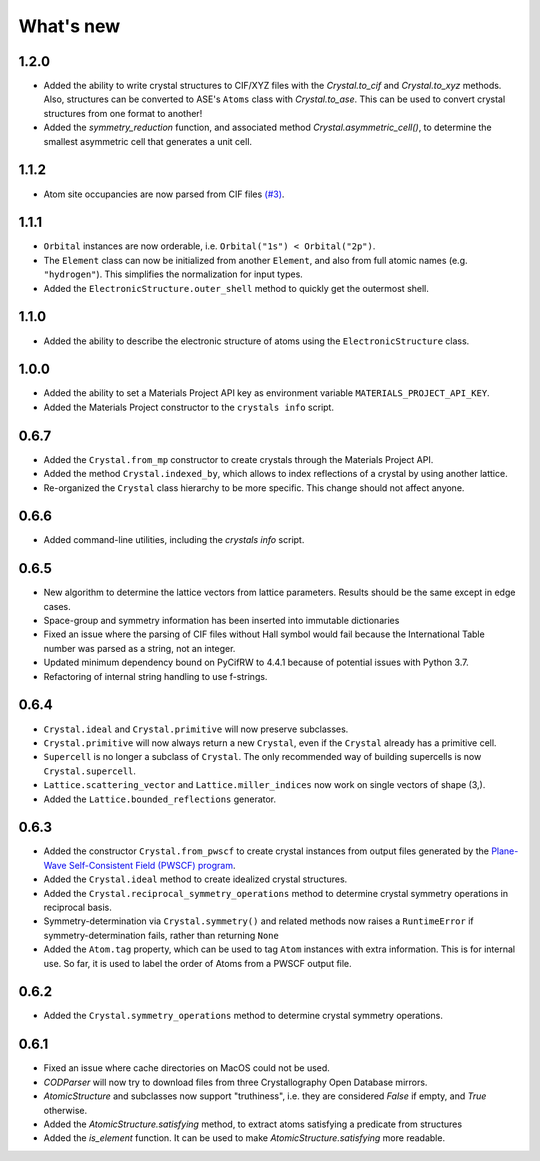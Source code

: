 
What's new
==========

1.2.0
-----

* Added the ability to write crystal structures to CIF/XYZ files with the `Crystal.to_cif` and `Crystal.to_xyz` methods. Also, structures can be converted to ASE's ``Atoms`` class with `Crystal.to_ase`. This can be used to convert crystal structures from one format to another!
* Added the `symmetry_reduction` function, and associated method `Crystal.asymmetric_cell()`, to determine the smallest asymmetric cell that generates a unit cell.

1.1.2
-----

* Atom site occupancies are now parsed from CIF files `(#3) <https://github.com/LaurentRDC/crystals/issues/3>`_.

1.1.1
-----

* ``Orbital`` instances are now orderable, i.e. ``Orbital("1s") < Orbital("2p")``.
* The ``Element`` class can now be initialized from another ``Element``, and also from full atomic names (e.g. ``"hydrogen"``). This simplifies the normalization for input types.
* Added the ``ElectronicStructure.outer_shell`` method to quickly get the outermost shell.

1.1.0
-----

* Added the ability to describe the electronic structure of atoms using the ``ElectronicStructure`` class.

1.0.0
-----

* Added the ability to set a Materials Project API key as environment variable ``MATERIALS_PROJECT_API_KEY``.
* Added the Materials Project constructor to the ``crystals info`` script.

0.6.7
-----

* Added the ``Crystal.from_mp`` constructor to create crystals through the Materials Project API.
* Added the method ``Crystal.indexed_by``, which allows to index reflections of a crystal by using another lattice.
* Re-organized the ``Crystal`` class hierarchy to be more specific. This change should not affect anyone.

0.6.6
-----

* Added command-line utilities, including the `crystals info` script.

0.6.5
-----

* New algorithm to determine the lattice vectors from lattice parameters. Results should be the same except in edge cases.
* Space-group and symmetry information has been inserted into immutable dictionaries
* Fixed an issue where the parsing of CIF files without Hall symbol would fail because the International Table number was parsed as a string, not an integer.
* Updated minimum dependency bound on PyCifRW to 4.4.1 because of potential issues with Python 3.7.
* Refactoring of internal string handling to use f-strings.

0.6.4
-----

* ``Crystal.ideal`` and ``Crystal.primitive`` will now preserve subclasses.
* ``Crystal.primitive`` will now always return a new ``Crystal``, even if the ``Crystal`` already has a primitive cell.
* ``Supercell`` is no longer a subclass of ``Crystal``. The only recommended way of building supercells is now ``Crystal.supercell``.
* ``Lattice.scattering_vector`` and ``Lattice.miller_indices`` now work on single vectors of shape (3,).
* Added the ``Lattice.bounded_reflections`` generator. 


0.6.3
-----

* Added the constructor ``Crystal.from_pwscf`` to create crystal instances from output files generated by the `Plane-Wave Self-Consistent Field (PWSCF) program <https://www.quantum-espresso.org/Doc/pw_user_guide/>`_.  
* Added the ``Crystal.ideal`` method to create idealized crystal structures.
* Added the ``Crystal.reciprocal_symmetry_operations`` method to determine crystal symmetry operations in reciprocal basis.
* Symmetry-determination via ``Crystal.symmetry()`` and related methods now raises a ``RuntimeError`` if symmetry-determination fails, rather than returning ``None``
* Added the ``Atom.tag`` property, which can be used to tag ``Atom`` instances with extra information. This is for internal use. So far, it is used to label the order of Atoms from a PWSCF output file.

0.6.2
-----

* Added the ``Crystal.symmetry_operations`` method to determine crystal symmetry operations.

0.6.1
-----

* Fixed an issue where cache directories on MacOS could not be used.
* `CODParser` will now try to download files from three Crystallography Open Database mirrors.
* `AtomicStructure` and subclasses now support "truthiness", i.e. they are considered `False` if empty, and `True` otherwise.
* Added the `AtomicStructure.satisfying` method, to extract atoms satisfying a predicate from structures
* Added the `is_element` function. It can be used to make `AtomicStructure.satisfying` more readable.